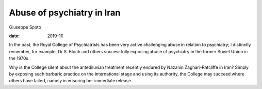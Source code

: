 ===========================
Abuse of psychiatry in Iran
===========================



Giuseppe Spoto

:date: 2019-10


.. contents::
   :depth: 3
..

In the past, the Royal College of Psychiatrists has been very active
challenging abuse in relation to psychiatry; I distinctly remember, for
example, Dr S. Bloch and others successfully exposing abuse of
psychiatry in the former Soviet Union in the 1970s.

Why is the College silent about the antediluvian treatment recently
endured by Nazanin Zaghari-Ratcliffe in Iran? Simply by exposing such
barbaric practice on the international stage and using its authority,
the College may succeed where others have failed, namely in ensuring her
immediate release.
